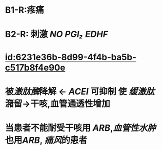 :PROPERTIES:
:ID:	2071C0E0-5666-473E-B363-B25D70D1354C
:END:

* B1-R:疼痛
* B2-R: 刺激 [[NO]] [[PGI₂]] [[EDHF]]
* [[id:6231e36b-8d99-4f4b-ba5b-c517b8f4e90e]]
* 被[[激肽酶]]降解 ← [[ACEI]] 可抑制 使 [[缓激肽]]潴留→干咳,血管通透性增加
* 当患者不能耐受干咳用 [[ARB]],[[血管性水肿]]也用[[ARB]], [[痛风]]的患者
:PROPERTIES:
:id: 622f1102-fbf0-4791-ab86-29bd18d3123c
:END: